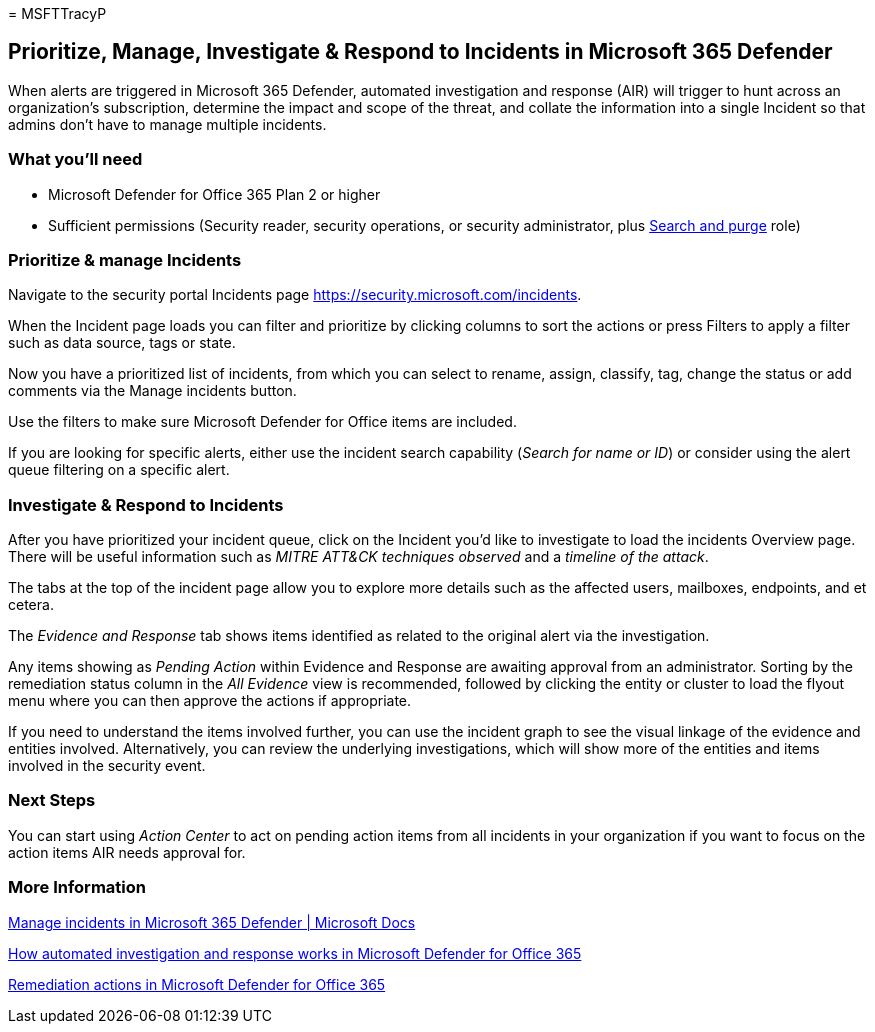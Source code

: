 = 
MSFTTracyP

== Prioritize, Manage, Investigate & Respond to Incidents in Microsoft 365 Defender

When alerts are triggered in Microsoft 365 Defender, automated
investigation and response (AIR) will trigger to hunt across an
organization’s subscription, determine the impact and scope of the
threat, and collate the information into a single Incident so that
admins don’t have to manage multiple incidents.

=== What you’ll need

* Microsoft Defender for Office 365 Plan 2 or higher
* Sufficient permissions (Security reader, security operations, or
security administrator, plus link:../mdo-portal-permissions.md[Search
and purge] role)

=== Prioritize & manage Incidents

Navigate to the security portal Incidents page
https://security.microsoft.com/incidents.

When the Incident page loads you can filter and prioritize by clicking
columns to sort the actions or press Filters to apply a filter such as
data source, tags or state.

Now you have a prioritized list of incidents, from which you can select
to rename, assign, classify, tag, change the status or add comments via
the Manage incidents button.

Use the filters to make sure Microsoft Defender for Office items are
included.

If you are looking for specific alerts, either use the incident search
capability (_Search for name or ID_) or consider using the alert queue
filtering on a specific alert.

=== Investigate & Respond to Incidents

After you have prioritized your incident queue, click on the Incident
you’d like to investigate to load the incidents Overview page. There
will be useful information such as _MITRE ATT&CK techniques observed_
and a _timeline of the attack_.

The tabs at the top of the incident page allow you to explore more
details such as the affected users, mailboxes, endpoints, and et cetera.

The _Evidence and Response_ tab shows items identified as related to the
original alert via the investigation.

Any items showing as _Pending Action_ within Evidence and Response are
awaiting approval from an administrator. Sorting by the remediation
status column in the _All Evidence_ view is recommended, followed by
clicking the entity or cluster to load the flyout menu where you can
then approve the actions if appropriate.

If you need to understand the items involved further, you can use the
incident graph to see the visual linkage of the evidence and entities
involved. Alternatively, you can review the underlying investigations,
which will show more of the entities and items involved in the security
event.

=== Next Steps

You can start using _Action Center_ to act on pending action items from
all incidents in your organization if you want to focus on the action
items AIR needs approval for.

=== More Information

link:../../defender/manage-incidents.md[Manage incidents in Microsoft
365 Defender | Microsoft Docs]

link:../air-about-office.md[How automated investigation and response
works in Microsoft Defender for Office 365]

link:../air-remediation-actions.md[Remediation actions in Microsoft
Defender for Office 365]
